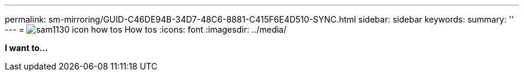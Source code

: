 ---
permalink: sm-mirroring/GUID-C46DE94B-34D7-48C6-8881-C415F6E4D510-SYNC.html
sidebar: sidebar
keywords: 
summary: ''
---
= image:../media/sam1130-icon-how-tos.gif[] How tos
:icons: font
:imagesdir: ../media/

*I want to...*
